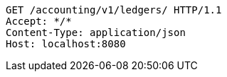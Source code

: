 [source,http,options="nowrap"]
----
GET /accounting/v1/ledgers/ HTTP/1.1
Accept: */*
Content-Type: application/json
Host: localhost:8080

----